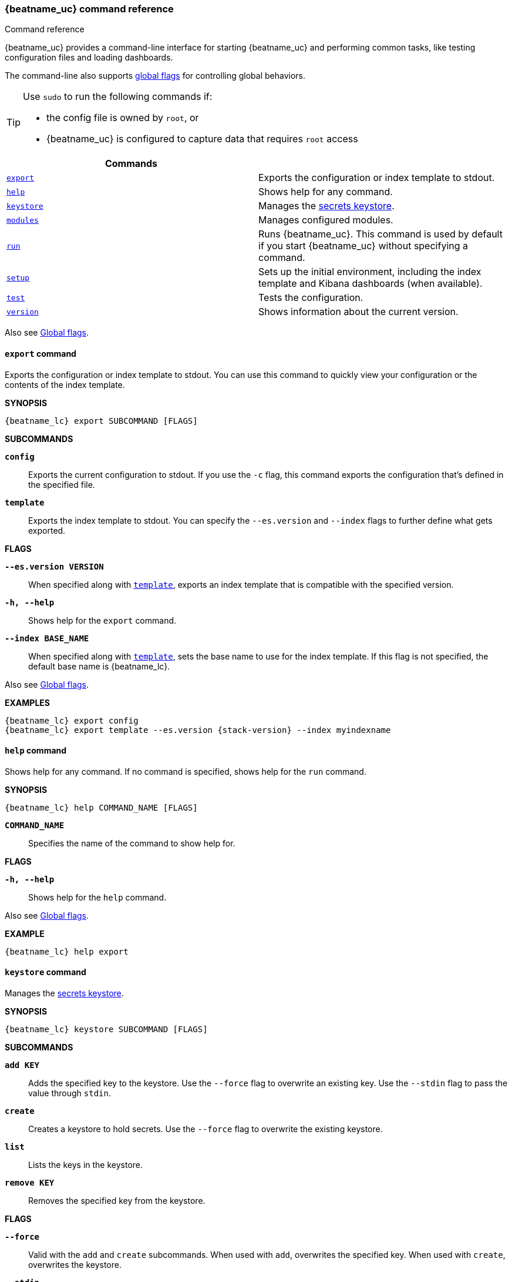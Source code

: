 //////////////////////////////////////////////////////////////////////////
//// This content is shared by all Elastic Beats. Make sure you keep the
//// descriptions here generic enough to work for all Beats that include
//// this file. When using cross references, make sure that the cross
//// references resolve correctly for any files that include this one.
//// Use the appropriate variables defined in the index.asciidoc file to
//// resolve Beat names: beatname_uc and beatname_lc
//// Use the following include to pull this content into a doc file:
//// include::../../libbeat/docs/command-reference.asciidoc[]
//////////////////////////////////////////////////////////////////////////


// These attributes are used to resolve short descriptions

:global-flags: Also see <<global-flags,Global flags>>.

:export-command-short-desc: Exports the configuration or index template to stdout
:help-command-short-desc: Shows help for any command
:keystore-command-short-desc: Manages the <<keystore,secrets keystore>>
:modules-command-short-desc: Manages configured modules
:run-command-short-desc: Runs {beatname_uc}. This command is used by default if you start {beatname_uc} without specifying a command

ifndef::deprecate_dashboard_loading[]

ifdef::has_ml_jobs[]
:setup-command-short-desc: Sets up the initial environment, including the index template, Kibana dashboards (when available), and machine learning jobs (when available)
endif::[]

ifndef::has_ml_jobs[]
:setup-command-short-desc: Sets up the initial environment, including the index template and Kibana dashboards (when available)
endif::[]

endif::[]

ifdef::deprecate_dashboard_loading[]

:setup-command-short-desc: Sets up the initial environment, including the ES index template and Kibana dashboards (deprecated).

endif::[]

:test-command-short-desc: Tests the configuration
:version-command-short-desc: Shows information about the current version


[[command-line-options]]
=== {beatname_uc} command reference

++++
<titleabbrev>Command reference</titleabbrev>
++++

ifndef::deprecate_dashboard_loading[]
{beatname_uc} provides a command-line interface for starting {beatname_uc} and
performing common tasks, like testing configuration files and loading dashboards.
endif::[]

ifdef::deprecate_dashboard_loading[]
{beatname_uc} provides a command-line interface for starting {beatname_uc} and
performing common tasks, like testing configuration files and loading dashboards (deprecated).
endif::[]

The command-line also supports <<global-flags,global flags>>
for controlling global behaviors.

ifeval::["{beatname_lc}"!="winlogbeat"]

[TIP]
=========================
Use `sudo` to run the following commands if:

* the config file is owned by `root`, or
* {beatname_uc} is configured to capture data that requires `root` access

=========================

endif::[]

[options="header"]
|=======================
|Commands | 
|<<export-command,`export`>> |{export-command-short-desc}.
|<<help-command,`help`>> |{help-command-short-desc}.
|<<keystore-command,`keystore`>> |{keystore-command-short-desc}.
ifndef::apm-server[]
|<<modules-command,`modules`>> |{modules-command-short-desc}.
endif::[]
|<<run-command,`run`>> |{run-command-short-desc}.
|<<setup-command,`setup`>> |{setup-command-short-desc}.
|<<test-command,`test`>> |{test-command-short-desc}.
|<<version-command,`version`>> |{version-command-short-desc}.
|=======================

Also see <<global-flags,Global flags>>.

[[export-command]]
==== `export` command

{export-command-short-desc}. You can use this
command to quickly view your configuration or the contents of the index
template.

*SYNOPSIS*

["source","sh",subs="attributes"]
----
{beatname_lc} export SUBCOMMAND [FLAGS]
----


*SUBCOMMANDS*

*`config`*::
Exports the current configuration to stdout. If you use the `-c` flag, this
command exports the configuration that's defined in the specified file.

[[template-subcommand]]
*`template`*::
Exports the index template to stdout. You can specify the `--es.version` and
`--index` flags to further define what gets exported.

*FLAGS*

*`--es.version VERSION`*::
When specified along with <<template-subcommand,`template`>>, exports an index
template that is compatible with the specified version.

*`-h, --help`*::
Shows help for the `export` command.

*`--index BASE_NAME`*::
When specified along with <<template-subcommand,`template`>>, sets the base name
to use for the index template. If this flag is not specified, the default base
name is +{beatname_lc}+.

{global-flags}

*EXAMPLES*

["source","sh",subs="attributes"]
-----
{beatname_lc} export config
{beatname_lc} export template --es.version {stack-version} --index myindexname
-----


[[help-command]]
==== `help` command

{help-command-short-desc}. If no command is specified, shows help for the
`run` command.

*SYNOPSIS*

["source","sh",subs="attributes"]
----
{beatname_lc} help COMMAND_NAME [FLAGS]
----


*`COMMAND_NAME`*::
Specifies the name of the command to show help for.

*FLAGS*

*`-h, --help`*:: Shows help for the `help` command.

{global-flags}

*EXAMPLE*

["source","sh",subs="attributes"]
-----
{beatname_lc} help export
-----

[[keystore-command]]
==== `keystore` command

{keystore-command-short-desc}. 

*SYNOPSIS*

["source","sh",subs="attributes"]
----
{beatname_lc} keystore SUBCOMMAND [FLAGS]
----

*SUBCOMMANDS*

*`add KEY`*::
Adds the specified key to the keystore. Use the `--force` flag to overwrite an
existing key. Use the `--stdin` flag to pass the value through `stdin`.

*`create`*::
Creates a keystore to hold secrets. Use the `--force` flag to overwrite the
existing keystore.

*`list`*::
Lists the keys in the keystore.

*`remove KEY`*::
Removes the specified key from the keystore.

*FLAGS*

*`--force`*::
Valid with the `add` and `create` subcommands. When used with `add`, overwrites
the specified key. When used with `create`, overwrites the keystore.

*`--stdin`*::
When used with `add`, uses the stdin as the source of the key's value.

*`-h, --help`*::
Shows help for the `keystore` command.


{global-flags}

*EXAMPLES*

["source","sh",subs="attributes"]
-----
{beatname_lc} keystore create
{beatname_lc} keystore add ES_PWD
{beatname_lc} keystore remove ES_PWD
{beatname_lc} keystore list
-----

see <<keystore>> for more examples.


ifndef::apm-server[]

[[modules-command]]
==== `modules` command

{modules-command-short-desc}. You can use this command to enable and disable
specific module configurations defined in the `modules.d` directory. The
changes you make with this command are persisted and used for subsequent
runs of {beatname_uc}.

To see which modules are enabled and disabled, run the `list` subcommand.

*SYNOPSIS*

["source","sh",subs="attributes"]
----
{beatname_lc} modules SUBCOMMAND [FLAGS]
----


*SUBCOMMANDS*

*`disable MODULE_LIST`*::
Disables the modules specified in the space-separated list.

*`enable MODULE_LIST`*::
Enables the modules specified in the space-separated list.

*`list`*::
Lists the modules that are currently enabled and disabled.


*FLAGS*

*`-h, --help`*::
Shows help for the `export` command.


{global-flags}

*EXAMPLES*

ifeval::["{beatname_lc}"=="filebeat"]

["source","sh",subs="attributes"]
-----
{beatname_lc} modules list
{beatname_lc} modules enable apache2 auditd mysql
-----

endif::[]

ifeval::["{beatname_lc}"=="metricbeat"]

["source","sh",subs="attributes"]
-----
{beatname_lc} modules list
{beatname_lc} modules enable apache nginx system
-----


endif::[]

endif::[]


[[run-command]]
==== `run` command

{run-command-short-desc}.

*SYNOPSIS*

["source","sh",subs="attributes"]
-----
{beatname_lc} run [FLAGS]
-----

Or:

["source","sh",subs="attributes"]
-----
{beatname_lc} [FLAGS]
-----

*FLAGS*

ifeval::["{beatname_lc}"=="packetbeat"]

*`-I, --I FILE`*::
Reads packet data from the specified file instead of reading packets from the
network. This option is useful only for testing {beatname_uc}.
+
["source","sh",subs="attributes"]
-----
{beatname_lc} run -I ~/pcaps/network_traffic.pcap
-----

endif::[]

*`-N, --N`*::
Disables the publishing of events to the defined output. This option is useful
only for testing {beatname_uc}.

ifeval::["{beatname_lc}"=="packetbeat"]

*`-O, --O`*::
Read packets one by one by pressing _Enter_ after each. This option is useful
only for testing {beatname_uc}.

endif::[]

*`--cpuprofile FILE`*::
Writes CPU profile data to the specified file. This option is useful for
troubleshooting {beatname_uc}.

ifeval::["{beatname_lc}"=="packetbeat"]

*`-devices`*::
Prints the list of devices that are available for sniffing and then exits.

endif::[]

ifeval::["{beatname_lc}"=="packetbeat"]

*`-dump FILE`*::
Writes all captured packets to the specified file. This option is useful for
troubleshooting {beatname_uc}.

endif::[]

*`-h, --help`*::
Shows help for the `run` command.

*`--httpprof [HOST]:PORT`*::
Starts an http server for profiling. This option is useful for troubleshooting
and profiling {beatname_uc}.

ifeval::["{beatname_lc}"=="packetbeat"]

*`-l N`*::
Reads the pcap file `N` number of times. The default is 1. Use this option in
combination with the `-I` option. For an infinite loop, use _0_. The `-l`
option is useful only for testing {beatname_uc}.

endif::[]

*`--memprofile FILE`*::
Writes memory profile data to the specified output file. This option is useful
for troubleshooting {beatname_uc}.

ifeval::["{beatname_lc}"=="filebeat"]

*`--modules MODULE_LIST`*::
Specifies a comma-separated list of modules to run. For example:
+
["source","sh",subs="attributes"]
-----
{beatname_lc} run --modules nginx,mysql,system
-----
+
Rather than specifying the list of modules every time you run {beatname_uc},
you can use the <<modules-command,`modules`>> command to enable and disable
specific modules. Then when you run {beatname_uc}, it will run any modules
that are enabled.

endif::[]

ifeval::["{beatname_lc}"=="filebeat"]

*`--once`*::
When the `--once` flag is used, {beatname_uc} starts all configured harvesters
and inputs, and runs each input until the harvesters are closed. If you set the
`--once` flag, you should also set `close_eof` so the harvester is closed when
the end of the file is reached. By default harvesters are closed after
`close_inactive` is reached.

endif::[]

*`--setup`*::
ifdef::deprecate_dashboard_loading[]
deprecated[{deprecate_dashboard_loading}]
endif::[]
+
ifdef::has_ml_jobs[]
Loads the initial setup, including Elasticsearch template, Kibana index pattern,
Kibana dashboards and Machine learning jobs.
endif::[]
ifndef::has_ml_jobs[]
Loads the initial setup, including Elasticsearch template, Kibana index pattern and Kibana dashboards.
endif::[]
If you want to use the command without running {beatname_uc}, use the <<setup-command,`setup`>> command instead.


ifeval::["{beatname_lc}"=="metricbeat"]

*`--system.hostfs MOUNT_POINT`*::

Specifies the mount point of the host's filesystem for use in monitoring a host
from within a container.

endif::[]

ifeval::["{beatname_lc}"=="packetbeat"]

*`-t`*::
Reads packets from the pcap file as fast as possible without sleeping. Use this
option in combination with the `-I` option. The `-t` option is useful only for
testing Packetbeat.

endif::[]

{global-flags}

*EXAMPLE*

["source","sh",subs="attributes"]
-----
{beatname_lc} run -e --setup
-----

Or:

["source","sh",subs="attributes"]
-----
{beatname_lc} -e --setup
-----

[[setup-command]]
==== `setup` command

{setup-command-short-desc}

* The index template ensures that fields are mapped correctly in Elasticsearch.

* The Kibana dashboards make it easier for you to visualize {beatname_uc} data
in Kibana.

ifdef::has_ml_jobs[]
* The machine learning jobs contain the configuration information and metadata
necessary to analyze data for anomalies.
endif::[]

Use this command instead of `run --setup` when you want to set up the
environment without actually running {beatname_uc} and ingesting data.

*SYNOPSIS*

["source","sh",subs="attributes"]
----
{beatname_lc} setup [FLAGS]
----


*FLAGS*

ifndef::deprecate_dashboard_loading[]
*`--dashboards`*::
Sets up the Kibana dashboards only. This option loads the dashboards from the
{beatname_uc} package. For more options, such as loading customized dashboards,
see {beatsdevguide}/import-dashboards.html[Importing Existing Beat Dashboards]
in the _Beats Developer Guide_.
endif::[]

ifdef::deprecate_dashboard_loading[]
*`--dashboards`*::

deprecated[{deprecate_dashboard_loading}]
+
Sets up the Kibana dashboards only.
endif::[]

*`-h, --help`*::
Shows help for the `setup` command.

ifdef::has_ml_jobs[]

*`--machine-learning`*::
Sets up machine learning job configurations only.

endif::[]

ifeval::["{beatname_lc}"=="filebeat"]

*`--modules MODULE_LIST`*::
Specifies a comma-separated list of modules. Use this flag to avoid errors when
there are no modules defined in the +{beatname_lc}.yml+ file.

*`--pipelines`*::
Sets up ingest pipelines for configured filesets.

endif::[]

*`--template`*::
Sets up the index template only.

{global-flags}

*EXAMPLE*

["source","sh",subs="attributes"]
-----
{beatname_lc} setup --dashboards
-----


[[test-command]]
==== `test` command

{test-command-short-desc}.

*SYNOPSIS*

["source","sh",subs="attributes"]
----
{beatname_lc} test SUBCOMMAND [FLAGS]
----

*SUBCOMMANDS*

*`config`*::
Tests the configuration settings.

ifeval::["{beatname_lc}"=="metricbeat"]

*`modules [MODULE_NAME] [METRICSET_NAME]`*::
Tests module settings for all configured modules. When you run this command,
{beatname_uc} does a test run that applies the current settings, retrieves the
metrics, and shows them as output. To test the settings for a specific module,
specify `MODULE_NAME`. To test the settings for a specific metricset in the
module, also specify `METRICSET_NAME`.

endif::[]

*`output`*::
Tests that {beatname_uc} can connect to the output by using the
current settings.

*FLAGS*

*`-h, --help`*:: Shows help for the `test` command.

{global-flags}

ifeval::["{beatname_lc}"!="metricbeat"]

*EXAMPLE*

["source","sh",subs="attributes"]
-----
{beatname_lc} test config
-----

endif::[]

ifeval::["{beatname_lc}"=="metricbeat"]

*EXAMPLES*

["source","sh",subs="attributes"]
-----
{beatname_lc} test config
{beatname_lc} test modules system cpu
-----

endif::[]

[[version-command]]
==== `version` command

{version-command-short-desc}.

*SYNOPSIS*

["source","sh",subs="attributes"]
----
{beatname_lc} version [FLAGS]
----


*FLAGS*

*`-h, --help`*:: Shows help for the `version` command.

{global-flags}

*EXAMPLE*

["source","sh",subs="attributes"]
----
{beatname_lc} version
----


[float]
[[global-flags]]
=== Global flags

These global flags are available whenever you run {beatname_uc}.

*`-E, --E "SETTING_NAME=VALUE"`*::
Overrides a specific configuration setting. You can specify multiple overrides.
For example:
+
["source","sh",subs="attributes"]
----------------------------------------------------------------------
{beatname_lc} -E "name=mybeat" -E "output.elasticsearch.hosts=['http://myhost:9200']"
----------------------------------------------------------------------
+
This setting is applied to the currently running {beatname_uc} process.
The {beatname_uc} configuration file is not changed.

ifeval::["{beatname_lc}"=="filebeat"]

*`-M, --M "VAR_NAME=VALUE"`*:: Overrides the default configuration for a
{beatname_uc} module. You can specify multiple variable overrides. For example:
+
["source","sh",subs="attributes"]
----------------------------------------------------------------------
{beatname_lc} -modules=nginx -M "nginx.access.var.paths=['/var/log/nginx/access.log*']" -M "nginx.access.var.pipeline=no_plugins"
----------------------------------------------------------------------

endif::[]

*`-c, --c FILE`*::
Specifies the configuration file to use for {beatname_uc}. The file you specify
here is relative to `path.config`. If the `-c` flag is not specified, the
default config file, +{beatname_lc}.yml+, is used.

*`-d, --d SELECTORS`*::
Enables debugging for the specified selectors. For the selectors, you can
specify a comma-separated
list of components, or you can use `-d "*"` to enable debugging for all
components. For example, `-d "publish"` displays all the "publish" related
messages.

*`-e, --e`*::
Logs to stderr and disables syslog/file output.

*`--path.config`*::
Sets the path for configuration files. See the <<directory-layout>> section for
details.

*`--path.data`*::
Sets the path for data files. See the <<directory-layout>> section for details.

*`--path.home`*::
Sets the path for miscellaneous files. See the <<directory-layout>> section for
details.

*`--path.logs`*::
Sets the path for log files. See the <<directory-layout>> section for details.

*`--strict.perms`*::
Sets strict permission checking on configuration files. The default is
`-strict.perms=true`. See
{libbeat}/config-file-permissions.html[Config file ownership and permissions] in
the _Beats Platform Reference_ for more information.

*`-v, --v`*::
Logs INFO-level messages.

